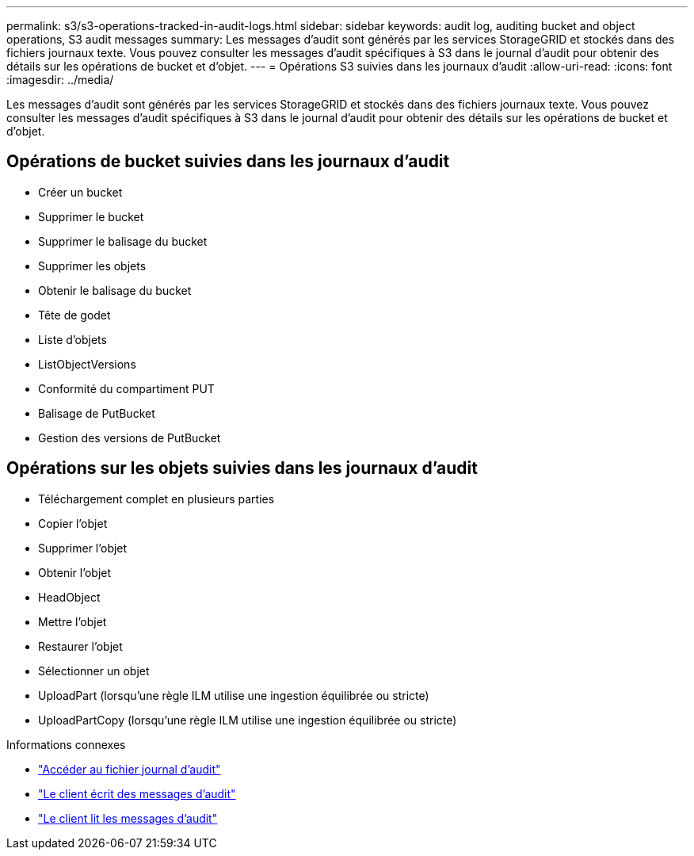 ---
permalink: s3/s3-operations-tracked-in-audit-logs.html 
sidebar: sidebar 
keywords: audit log, auditing bucket and object operations, S3 audit messages 
summary: Les messages d’audit sont générés par les services StorageGRID et stockés dans des fichiers journaux texte.  Vous pouvez consulter les messages d’audit spécifiques à S3 dans le journal d’audit pour obtenir des détails sur les opérations de bucket et d’objet. 
---
= Opérations S3 suivies dans les journaux d'audit
:allow-uri-read: 
:icons: font
:imagesdir: ../media/


[role="lead"]
Les messages d’audit sont générés par les services StorageGRID et stockés dans des fichiers journaux texte.  Vous pouvez consulter les messages d’audit spécifiques à S3 dans le journal d’audit pour obtenir des détails sur les opérations de bucket et d’objet.



== Opérations de bucket suivies dans les journaux d'audit

* Créer un bucket
* Supprimer le bucket
* Supprimer le balisage du bucket
* Supprimer les objets
* Obtenir le balisage du bucket
* Tête de godet
* Liste d'objets
* ListObjectVersions
* Conformité du compartiment PUT
* Balisage de PutBucket
* Gestion des versions de PutBucket




== Opérations sur les objets suivies dans les journaux d'audit

* Téléchargement complet en plusieurs parties
* Copier l'objet
* Supprimer l'objet
* Obtenir l'objet
* HeadObject
* Mettre l'objet
* Restaurer l'objet
* Sélectionner un objet
* UploadPart (lorsqu'une règle ILM utilise une ingestion équilibrée ou stricte)
* UploadPartCopy (lorsqu'une règle ILM utilise une ingestion équilibrée ou stricte)


.Informations connexes
* link:../audit/accessing-audit-log-file.html["Accéder au fichier journal d'audit"]
* link:../audit/client-write-audit-messages.html["Le client écrit des messages d'audit"]
* link:../audit/client-read-audit-messages.html["Le client lit les messages d'audit"]

